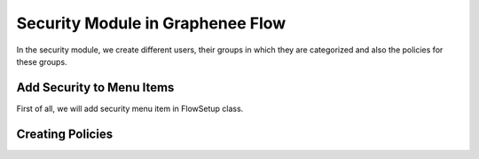 Security Module in Graphenee Flow
=================================

In the security module, we create different users, their groups in which they are categorized and also the policies for these groups.

Add Security to Menu Items
--------------------------

First of all, we will add security menu item in FlowSetup class.

.. code-block:: html
   :linenos:

   @Override
   public List<GxMenuItem> menuItems() {
      items.add(GxMenuItemFactory.securityMenuItem());
      return items;
   }

.. image:: images/secmenu.png

Creating Policies
-----------------

.. image:: images/policy.png
 :width: 600
 
 Creating Group
 --------------
 
 .. image:: images/group.png
 :width: 600
 
 Creating User
 -------------
 
 .. image:: images/user.png
 :width: 600
